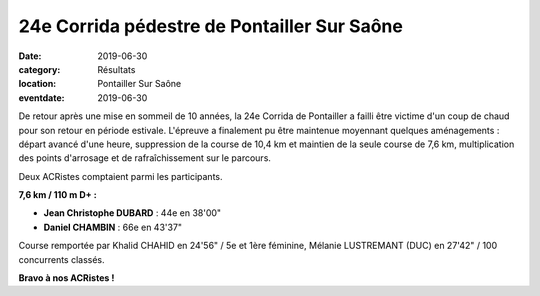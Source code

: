 24e Corrida pédestre de Pontailler Sur Saône
============================================

:date: 2019-06-30
:category: Résultats
:location: Pontailler Sur Saône
:eventdate: 2019-06-30

De retour après une mise en sommeil de 10 années, la 24e Corrida de Pontailler a failli être victime d'un coup de chaud pour son retour en période estivale. L'épreuve a finalement pu être maintenue moyennant quelques aménagements : départ avancé d'une heure, suppression de la course de 10,4 km et maintien de la seule course de 7,6 km, multiplication des points d'arrosage et de rafraîchissement sur le parcours.

Deux ACRistes comptaient parmi les participants.

**7,6 km / 110 m D+ :**

- **Jean Christophe DUBARD** : 44e en 38'00"
- **Daniel CHAMBIN** : 66e en 43'37"

Course remportée par Khalid CHAHID en 24'56" / 5e et 1ère féminine, Mélanie LUSTREMANT (DUC) en 27'42" / 100 concurrents classés.



.. image:: http://assets.acr-dijon.org/ponta19.jpg

**Bravo à nos ACRistes !**
